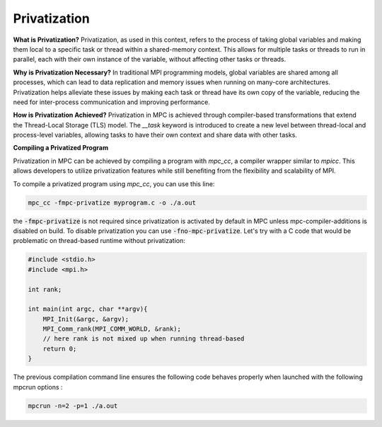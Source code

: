 Privatization
=============

**What is Privatization?**
Privatization, as used in this context, refers to the process of taking global variables and making them local to a specific task or thread within a shared-memory context. This allows for multiple tasks or threads to run in parallel, each with their own instance of the variable, without affecting other tasks or threads.

**Why is Privatization Necessary?**
In traditional MPI programming models, global variables are shared among all processes, which can lead to data replication and memory issues when running on many-core architectures. Privatization helps alleviate these issues by making each task or thread have its own copy of the variable, reducing the need for inter-process communication and improving performance.

**How is Privatization Achieved?**
Privatization in MPC is achieved through compiler-based transformations that extend the Thread-Local Storage (TLS) model. The `__task` keyword is introduced to create a new level between thread-local and process-level variables, allowing tasks to have their own context and share data with other tasks.

**Compiling a Privatized Program**

Privatization in MPC can be achieved by compiling a program with `mpc_cc`, a compiler wrapper
similar to `mpicc`. This allows developers to utilize privatization features while still
benefiting from the flexibility and scalability of MPI.

To compile a privatized program using `mpc_cc`, you can use this line:

.. code-block:: bash

    mpc_cc -fmpc-privatize myprogram.c -o ./a.out

the :code:`-fmpc-privatize` is not required since privatization is activated by default in MPC unless mpc-compiler-additions is disabled on build. To disable privatization you can use :code:`-fno-mpc-privatize`. Let's try with a C code that would be problematic on thread-based runtime without privatization:

.. code-block:: c

    #include <stdio.h>
    #include <mpi.h>

    int rank;

    int main(int argc, char **argv){
        MPI_Init(&argc, &argv);
        MPI_Comm_rank(MPI_COMM_WORLD, &rank);
        // here rank is not mixed up when running thread-based
        return 0;
    }

The previous compilation command line ensures the following code behaves properly when launched with the following mpcrun options :

.. code-block:: bash

    mpcrun -n=2 -p=1 ./a.out
